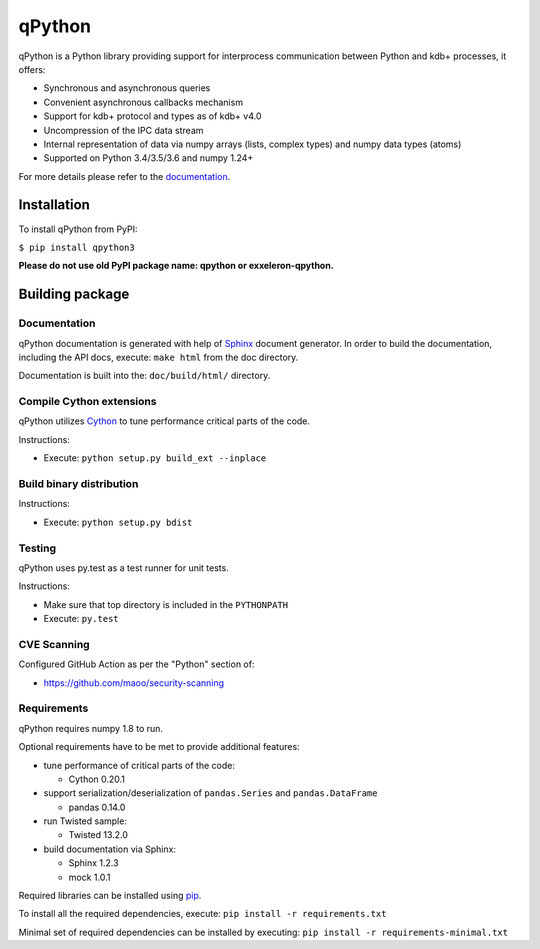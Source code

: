 qPython
=======

qPython is a Python library providing support for interprocess communication between Python and kdb+ processes, it offers:

- Synchronous and asynchronous queries
- Convenient asynchronous callbacks mechanism
- Support for kdb+ protocol and types as of kdb+ v4.0
- Uncompression of the IPC data stream
- Internal representation of data via numpy arrays (lists, complex types) and numpy data types (atoms)
- Supported on Python 3.4/3.5/3.6 and numpy 1.24+

For more details please refer to the `documentation`_.


Installation
------------

To install qPython from PyPI:

``$ pip install qpython3``

**Please do not use old PyPI package name: qpython or exxeleron-qpython.**


Building package
----------------

Documentation
~~~~~~~~~~~~~

qPython documentation is generated with help of `Sphinx`_ document generator.
In order to build the documentation, including the API docs, execute:
``make html`` from the doc directory.

Documentation is built into the: ``doc/build/html/`` directory.


Compile Cython extensions
~~~~~~~~~~~~~~~~~~~~~~~~~

qPython utilizes `Cython`_ to tune performance critical parts of the code.

Instructions:

- Execute: ``python setup.py build_ext --inplace``


Build binary distribution
~~~~~~~~~~~~~~~~~~~~~~~~~

Instructions:

- Execute: ``python setup.py bdist``


Testing
~~~~~~~

qPython uses py.test as a test runner for unit tests.

Instructions:

- Make sure that top directory is included in the ``PYTHONPATH``
- Execute: ``py.test``


CVE Scanning
~~~~~~~~~~~~

Configured GitHub Action as per the "Python" section of:

- https://github.com/maoo/security-scanning


Requirements
~~~~~~~~~~~~

qPython requires numpy 1.8 to run.

Optional requirements have to be met to provide additional features:

- tune performance of critical parts of the code:

  - Cython 0.20.1

- support serialization/deserialization of ``pandas.Series`` and ``pandas.DataFrame``

  - pandas 0.14.0

- run Twisted sample:

  - Twisted 13.2.0

- build documentation via Sphinx:

  - Sphinx 1.2.3
  - mock 1.0.1

Required libraries can be installed using `pip`_.

To install all the required dependencies, execute:
``pip install -r requirements.txt``

Minimal set of required dependencies can be installed by executing:
``pip install -r requirements-minimal.txt``

.. _Cython: http://cython.org/
.. _Sphinx: http://sphinx-doc.org/
.. _pip: http://pypi.python.org/pypi/pip
.. _documentation: http://qpython.readthedocs.org/en/latest/

